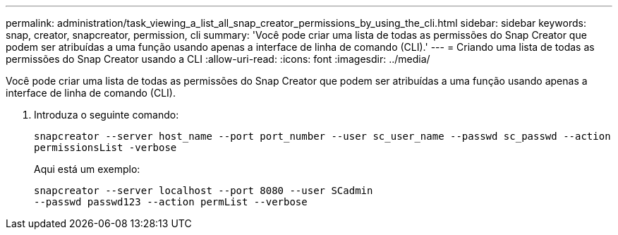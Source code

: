 ---
permalink: administration/task_viewing_a_list_all_snap_creator_permissions_by_using_the_cli.html 
sidebar: sidebar 
keywords: snap, creator, snapcreator, permission, cli 
summary: 'Você pode criar uma lista de todas as permissões do Snap Creator que podem ser atribuídas a uma função usando apenas a interface de linha de comando (CLI).' 
---
= Criando uma lista de todas as permissões do Snap Creator usando a CLI
:allow-uri-read: 
:icons: font
:imagesdir: ../media/


[role="lead"]
Você pode criar uma lista de todas as permissões do Snap Creator que podem ser atribuídas a uma função usando apenas a interface de linha de comando (CLI).

. Introduza o seguinte comando:
+
`snapcreator --server host_name --port port_number --user sc_user_name --passwd sc_passwd --action permissionsList -verbose`

+
Aqui está um exemplo:

+
[listing]
----
snapcreator --server localhost --port 8080 --user SCadmin
--passwd passwd123 --action permList --verbose
----

